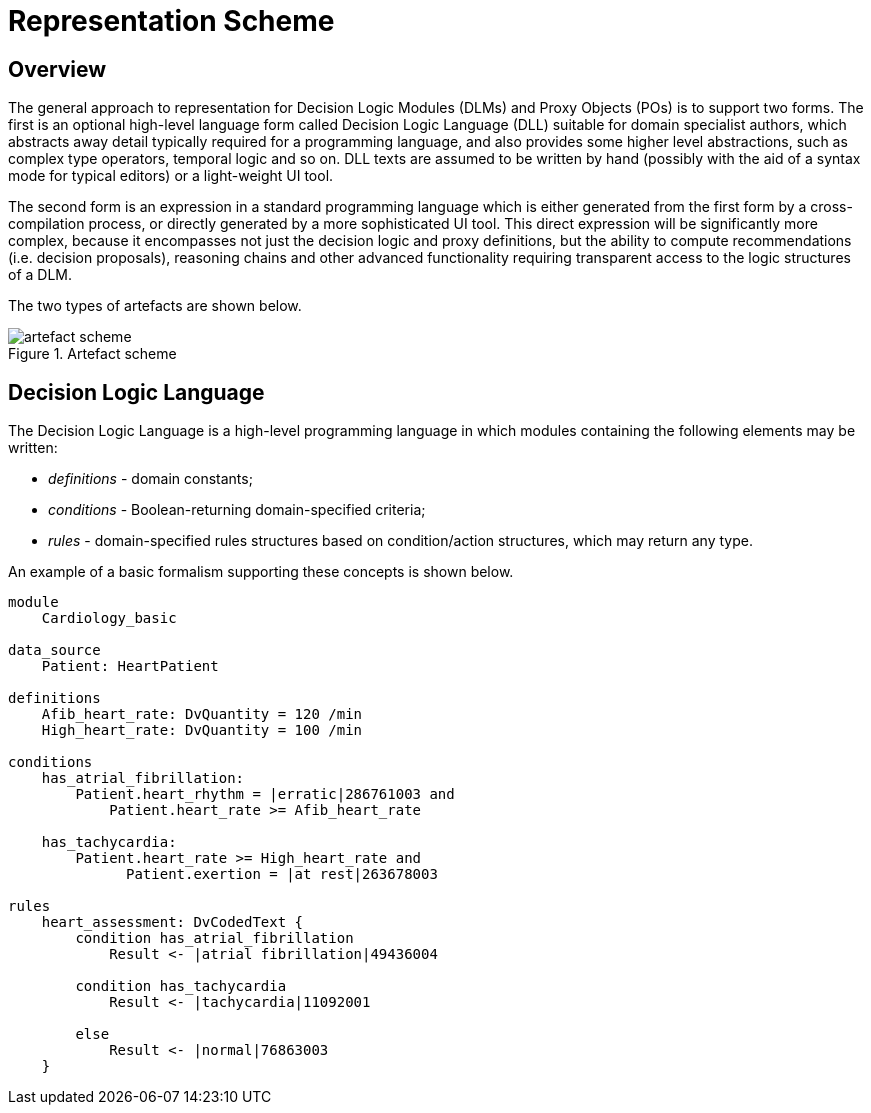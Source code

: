 = Representation Scheme

== Overview

The general approach to representation for Decision Logic Modules (DLMs) and Proxy Objects (POs) is to support two forms. The first is an optional high-level language form called Decision Logic Language (DLL) suitable for domain specialist authors, which abstracts away detail typically required for a programming language, and also provides some higher level abstractions, such as complex type operators, temporal logic and so on. DLL texts are assumed to be written by hand (possibly with the aid of a syntax mode for typical editors) or a light-weight UI tool.

The second form is an expression in a standard programming language which is either generated from the first form by a cross-compilation process, or directly generated by a more sophisticated UI tool. This direct expression will be significantly more complex, because it encompasses not just the decision logic and proxy definitions, but the ability to compute recommendations (i.e. decision proposals), reasoning chains and other advanced functionality requiring transparent access to the logic structures of a DLM.

The two types of artefacts are shown below.

[.text-center]
.Artefact scheme
image::{diagrams_uri}/artefact_scheme.svg[id=artefact_scheme, align="center"]

== Decision Logic Language

The Decision Logic Language is a high-level programming language in which modules containing the following elements may be written:

* _definitions_ - domain constants;
* _conditions_ - Boolean-returning domain-specified criteria;
* _rules_ - domain-specified rules structures based on condition/action structures, which may return any type.

An example of a basic formalism supporting these concepts is shown below.

----
module 
    Cardiology_basic

data_source
    Patient: HeartPatient

definitions
    Afib_heart_rate: DvQuantity = 120 /min
    High_heart_rate: DvQuantity = 100 /min

conditions
    has_atrial_fibrillation:
        Patient.heart_rhythm = |erratic|286761003 and 
            Patient.heart_rate >= Afib_heart_rate

    has_tachycardia:
        Patient.heart_rate >= High_heart_rate and 
              Patient.exertion = |at rest|263678003

rules
    heart_assessment: DvCodedText {
        condition has_atrial_fibrillation
            Result <- |atrial fibrillation|49436004

        condition has_tachycardia
            Result <- |tachycardia|11092001

        else 
            Result <- |normal|76863003
    }
----


